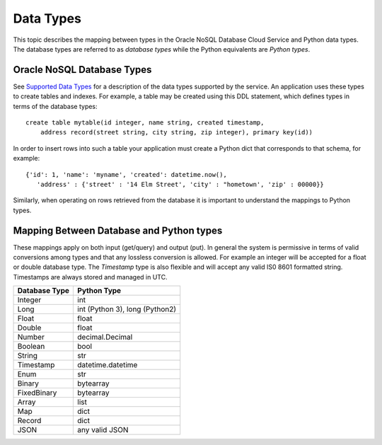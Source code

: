 .. _datatypes:


Data Types
~~~~~~~~~~

This topic describes the mapping between types in the Oracle NoSQL Database
Cloud Service and Python data types. The database types are referred to as
*database types* while the Python equivalents are *Python types*.

===========================
Oracle NoSQL Database Types
===========================

See `Supported Data Types <https://docs.oracle.com/pls/topic/lookup?ctx=en/cloud/paas/nosql-cloud&id=CSNSD-GUID-833B2B2A-1A32-48AB-A19E-413EAFB964B8>`_
for a description of the data types supported
by the service. An application uses these types to create tables and indexes.
For example, a table may be created using this DDL statement, which defines
types in terms of the database types:
::

   create table mytable(id integer, name string, created timestamp,
       address record(street string, city string, zip integer), primary key(id))

In order to insert rows into such a table your application must create a Python
dict that corresponds to that schema, for example:
::

   {'id': 1, 'name': 'myname', 'created': datetime.now(),
      'address' : {'street' : '14 Elm Street', 'city' : "hometown', 'zip' : 00000}}

Similarly, when operating on rows retrieved from the database it is important
to understand the mappings to Python types.

=========================================
Mapping Between Database and Python types
=========================================

These mappings apply on both input (get/query) and output (put). In general
the system is permissive in terms of valid conversions among types and that
any lossless conversion is allowed. For example an integer will be accepted for
a float or double database type. The *Timestamp* type is also flexible and will
accept any valid IS0 8601 formatted string. Timestamps are always stored
and managed in UTC.

=============  ==========
Database Type            Python Type
=============  ==========
Integer                        int
Long                           int (Python 3), long (Python2)
Float                           float
Double                        float
Number                       decimal.Decimal
Boolean                       bool
String                          str
Timestamp                  datetime.datetime
Enum                           str
Binary                          bytearray
FixedBinary                 bytearray
Array                           list
Map                             dict
Record                         dict
JSON                            any valid JSON
=============  ==========
